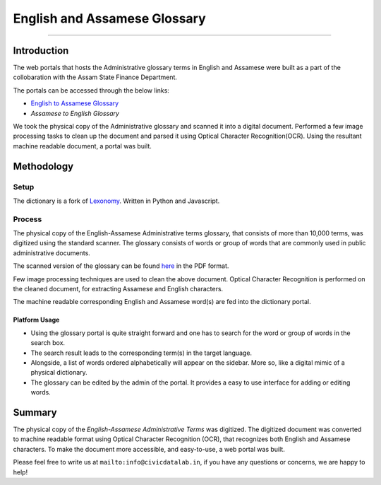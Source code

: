 English and Assamese Glossary
-----------------------------
-----------------------------

Introduction
************

The web portals that hosts the Administrative glossary terms in English and Assamese were built as a part of the collobaration with the Assam State Finance Department.

The portals can be accessed through the below links:


- `English to Assamese Glossary <http://13.234.34.21:8082/i6aygim2/>`_

- `Assamese to English Glossary`


We took the physical copy of the Administrative glossary and scanned it into a digital document. Performed a few image processing tasks to clean up the document and parsed it using Optical Character Recognition(OCR). Using the resultant machine readable document, a portal was built.

Methodology
***********

Setup
#####

The dictionary is a fork of `Lexonomy <https://github.com/CivicDataLab/lexonomy>`_. Written in Python and Javascript.


Process
#######

The physical copy of the English-Assamese Administrative terms glossary, that consists of more than 10,000 terms, was digitized using the standard scanner. The glossary consists of words or group of words that are commonly used in public administrative documents.

The scanned version of the glossary can be found `here <https://drive.google.com/file/d/1BiQQwnyMI_DZPQHmu6y60OsMP0eOQSw5/view?usp=sharing>`_ in the PDF format.

Few image processing techniques are used to clean the above document. Optical Character Recognition is performed on the cleaned document, for extracting Assamese and English characters.

The machine readable corresponding English and Assamese word(s) are fed into the dictionary portal.

Platform Usage
^^^^^^^^^^^^^^

- Using the glossary portal is quite straight forward and one has to search for the word or group of words in the search box.
- The search result leads to the corresponding term(s) in the target language.
- Alongside, a list of words ordered alphabetically will appear on the sidebar. More so, like a digital mimic of a physical dictionary.
- The glossary can be edited by the admin of the portal. It provides a easy to use interface for adding or editing words.

Summary
*******

The physical copy of the `English-Assamese Administrative Terms` was digitized. The digitized document was converted to machine readable format using Optical Character Recognition (OCR), that recognizes both English and Assamese characters. To make the document more accessible, and easy-to-use, a web portal was built.



Please feel free to write us at ``mailto:info@civicdatalab.in``, if you have any questions or concerns, we are happy to help!
